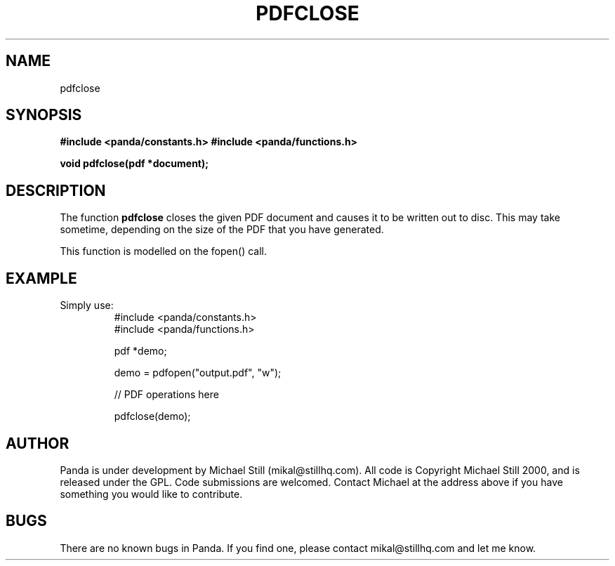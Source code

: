 .\" Copyright (c) 2000 Michael Still (mikal@stillhq.com)
.\"
.\" This is free documentation; you can redistribute it and/or
.\" modify it under the terms of the GNU General Public License as
.\" published by the Free Software Foundation; either version 2 of
.\" the License, or (at your option) any later version.
.\"
.\" The GNU General Public License's references to "object code"
.\" and "executables" are to be interpreted as the output of any
.\" document formatting or typesetting system, including
.\" intermediate and printed output.
.\"
.\" This manual is distributed in the hope that it will be useful,
.\" but WITHOUT ANY WARRANTY; without even the implied warranty of
.\" MERCHANTABILITY or FITNESS FOR A PARTICULAR PURPOSE.  See the
.\" GNU General Public License for more details.
.\"
.\" You should have received a copy of the GNU General Public
.\" License along with this manual; if not, write to the Free
.\" Software Foundation, Inc., 59 Temple Place, Suite 330, Boston, MA 02111,
.\" USA.
.TH PDFCLOSE 3  "24 July 2000" "Panda PDF Generator Programmer's Manual" "Panda PDF Generator"
.SH NAME
pdfclose
.SH SYNOPSIS
.B #include <panda/constants.h>
.B #include <panda/functions.h>
.sp
.BI "void pdfclose(pdf *document);"
.SH DESCRIPTION
The function
.B pdfclose
closes the given PDF document and causes it to be written out to disc. This may take sometime, depending on the size of the PDF that you have generated.

This function is modelled on the fopen() call.
.SH EXAMPLE
.br
Simply use:
.RS
.nf
#include <panda/constants.h>
#include <panda/functions.h>

pdf *demo;

demo = pdfopen("output.pdf", "w");

// PDF operations here

pdfclose(demo);

.fi
.RE
.SH AUTHOR
.br
Panda is under development by Michael Still (mikal@stillhq.com). All code is Copyright Michael Still 2000, and is released under the GPL. Code submissions are welcomed. Contact Michael at the address above if you have something you would like to contribute.
.SH BUGS
.br
There are no known bugs in Panda. If you find one, please contact mikal@stillhq.com and let me know.